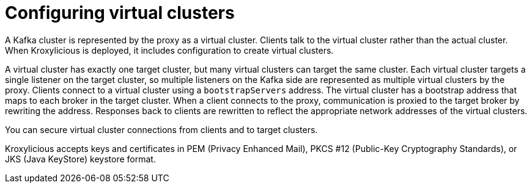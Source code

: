 [id='con-configuring-virtual-clusters-{context}']
= Configuring virtual clusters

[role="_abstract"]
A Kafka cluster is represented by the proxy as a virtual cluster. 
Clients talk to the virtual cluster rather than the actual cluster.
When Kroxylicious is deployed, it includes configuration to create virtual clusters. 

A virtual cluster has exactly one target cluster, but many virtual clusters can target the same cluster.
Each virtual cluster targets a single listener on the target cluster, so multiple listeners on the Kafka side are represented as multiple virtual clusters by the proxy.
Clients connect to a virtual cluster using a `bootstrapServers` address.
The virtual cluster has a bootstrap address that maps to each broker in the target cluster.
When a client connects to the proxy, communication is proxied to the target broker by rewriting the address.
Responses back to clients are rewritten to reflect the appropriate network addresses of the virtual clusters. 

You can secure virtual cluster connections from clients and to target clusters.

Kroxylicious accepts keys and certificates in  PEM (Privacy Enhanced Mail), PKCS #12 (Public-Key Cryptography Standards), or JKS (Java KeyStore) keystore format.